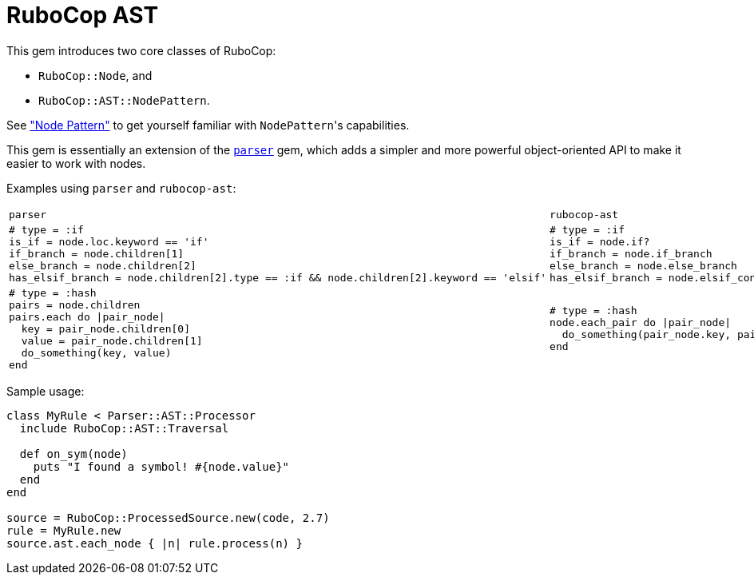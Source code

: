 = RuboCop AST

This gem introduces two core classes of RuboCop:

* `RuboCop::Node`, and
* `RuboCop::AST::NodePattern`.

See xref:node_pattern.adoc["Node Pattern"] to get yourself familiar with ``NodePattern``'s
capabilities.

This gem is essentially an extension of the https://github.com/whitequark/parser/[`parser`] gem, which adds a simpler and more powerful object-oriented API to make it easier to work with nodes.

Examples using `parser` and `rubocop-ast`:

[cols="a,a"]
|======================
|`parser`|`rubocop-ast`
|```ruby

# type = :if
is_if = node.loc.keyword == 'if'
if_branch = node.children[1]
else_branch = node.children[2]
has_elsif_branch = node.children[2].type == :if && node.children[2].keyword == 'elsif'
```

| ```ruby
# type = :if
is_if = node.if?
if_branch = node.if_branch
else_branch = node.else_branch
has_elsif_branch = node.elsif_conditional?
```
|
```ruby
# type = :hash
pairs = node.children
pairs.each do \|pair_node\|
  key = pair_node.children[0]
  value = pair_node.children[1]
  do_something(key, value)
end
```
|```ruby
# type = :hash
node.each_pair do \|pair_node\|
  do_something(pair_node.key, pair_node.value)
end
```
|======================

Sample usage:
```ruby
class MyRule < Parser::AST::Processor
  include RuboCop::AST::Traversal

  def on_sym(node)
    puts "I found a symbol! #{node.value}"
  end
end

source = RuboCop::ProcessedSource.new(code, 2.7)
rule = MyRule.new
source.ast.each_node { |n| rule.process(n) }
```

